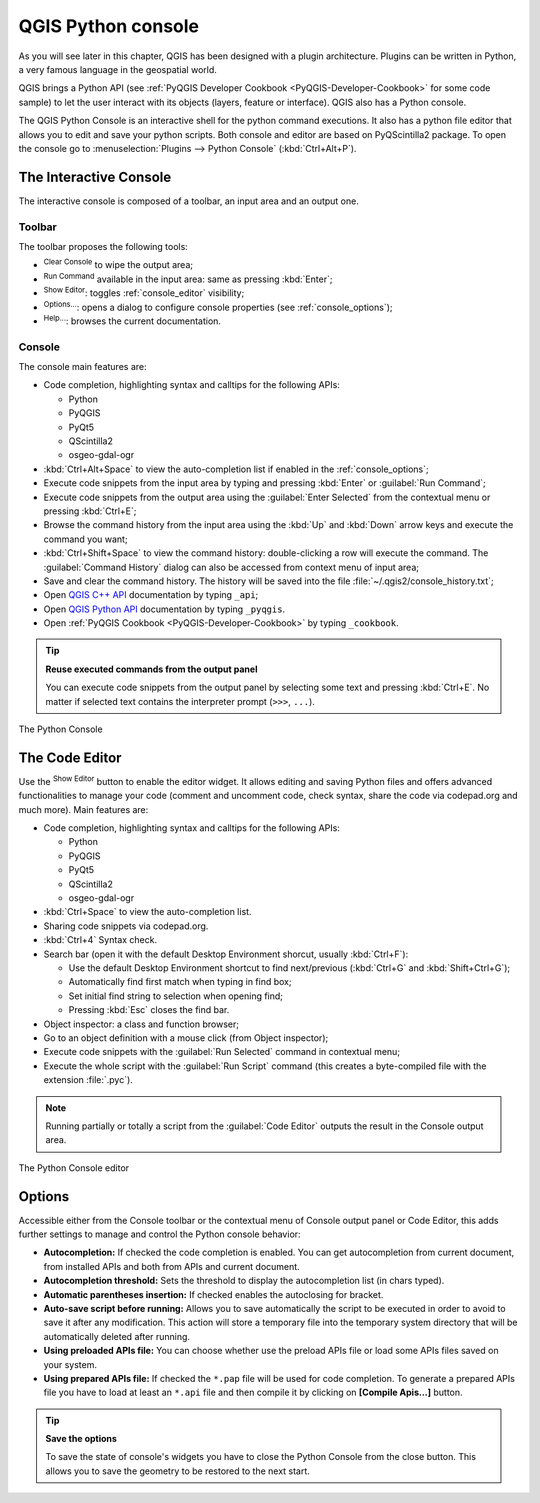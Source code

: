 .. only:: html

   |updatedisclaimer|

.. index::
   single: Python

.. _console:

*******************
QGIS Python console
*******************

.. only:: html

   .. contents::
      :local:

As you will see later in this chapter, QGIS has been designed with a plugin
architecture. Plugins can be written in Python, a very famous language in the
geospatial world.

QGIS brings a Python API (see :ref:`PyQGIS Developer Cookbook <PyQGIS-Developer-Cookbook>`
for some code sample) to let the user interact with its objects (layers,
feature or interface). QGIS also has a Python console.

The QGIS Python Console is an interactive shell for the python command
executions. It also has a python file editor that allows you to edit and save
your python scripts. Both console and editor are based on PyQScintilla2
package. To open the console go to :menuselection:`Plugins --> Python Console`
(:kbd:`Ctrl+Alt+P`).

The Interactive Console
=======================

The interactive console is composed of a toolbar, an input area and an output one.

Toolbar
-------

The toolbar proposes the following tools:

* |iconClearConsole| :sup:`Clear Console` to wipe the output area;
* |iconRunConsole| :sup:`Run Command` available in the input area: same as
  pressing :kbd:`Enter`;
* |iconeShowEditorConsole| :sup:`Show Editor`: toggles :ref:`console_editor`
  visibility;
* |options| :sup:`Options...`: opens a dialog to configure console
  properties (see :ref:`console_options`);
* |helpContents| :sup:`Help...`: browses the current documentation.


Console
-------

The console main features are:

* Code completion, highlighting syntax and calltips for the following APIs:

  * Python
  * PyQGIS
  * PyQt5
  * QScintilla2
  * osgeo-gdal-ogr

* :kbd:`Ctrl+Alt+Space` to view the auto-completion list if enabled in the
  :ref:`console_options`;
* Execute code snippets from the input area by typing and pressing :kbd:`Enter`
  or :guilabel:`Run Command`;
* Execute code snippets from the output area using the :guilabel:`Enter Selected`
  from the contextual menu or pressing :kbd:`Ctrl+E`;
* Browse the command history from the input area using the :kbd:`Up` and
  :kbd:`Down` arrow keys and execute the command you want;
* :kbd:`Ctrl+Shift+Space` to view the command history: double-clicking a row
  will execute the command. The :guilabel:`Command History` dialog can also be
  accessed from context menu of input area;
* Save and clear the command history. The history will be saved into the file
  :file:`~/.qgis2/console_history.txt`;
* Open `QGIS C++ API <https://qgis.org/api>`_ documentation by typing ``_api``;
* Open `QGIS Python API <https://qgis.org/pyqgis>`_ documentation by typing ``_pyqgis``.
* Open :ref:`PyQGIS Cookbook <PyQGIS-Developer-Cookbook>` by typing ``_cookbook``.


.. tip:: **Reuse executed commands from the output panel**

 You can execute code snippets from the output panel by selecting some text and
 pressing :kbd:`Ctrl+E`. No matter if selected text contains the interpreter
 prompt (``>>>``, ``...``).
  
.. _figure_python_console:

.. figure:: img/python_console.png
   :align: center

   The Python Console

.. _console_editor:

The Code Editor
===============

Use the |iconeShowEditorConsole| :sup:`Show Editor` button to enable the editor
widget. It allows editing and saving Python files and offers advanced
functionalities to manage your code (comment and uncomment code, check syntax,
share the code via codepad.org and much more). Main features are:

* Code completion, highlighting syntax and calltips for the following APIs:

  * Python
  * PyQGIS
  * PyQt5
  * QScintilla2
  * osgeo-gdal-ogr

* :kbd:`Ctrl+Space` to view the auto-completion list.
* Sharing code snippets via codepad.org.
* :kbd:`Ctrl+4` Syntax check.
* Search bar (open it with the default Desktop Environment shorcut, usually
  :kbd:`Ctrl+F`):

  * Use the default Desktop Environment shortcut to find next/previous
    (:kbd:`Ctrl+G` and :kbd:`Shift+Ctrl+G`);
  * Automatically find first match when typing in find box;
  * Set initial find string to selection when opening find;
  * Pressing :kbd:`Esc` closes the find bar.

* Object inspector: a class and function browser;
* Go to an object definition with a mouse click (from Object inspector);
* Execute code snippets with the |iconRunConsole| :guilabel:`Run Selected`
  command in contextual menu;
* Execute the whole script with the |startGeoref| :guilabel:`Run Script`
  command (this creates a byte-compiled file with the extension :file:`.pyc`).

.. note::

 Running partially or totally a script from the :guilabel:`Code Editor`
 outputs the result in the Console output area.

.. _figure_python_console_editor:

.. figure:: img/python_console_editor.png
   :align: center

   The Python Console editor

.. _console_options:

Options
=======

Accessible either from the Console toolbar or the contextual menu of Console
output panel or Code Editor, this adds further settings to manage and control
the Python console behavior:

* **Autocompletion:** If checked the code completion is enabled. You can get
  autocompletion from current document, from installed APIs and both from APIs
  and current document.

* **Autocompletion threshold:** Sets the threshold to display the autocompletion list
  (in chars typed).

* **Automatic parentheses insertion:** If checked enables the autoclosing for bracket.

* **Auto-save script before running:** Allows you to save automatically the script to
  be executed in order to avoid to save it after any modification. This action
  will store a temporary file into the temporary system directory that will be
  automatically deleted after running.

* **Using preloaded APIs file:** You can choose whether use the preload APIs file or
  load some APIs files saved on your system.

* **Using prepared APIs file:** If checked the ``*.pap`` file will be used for code
  completion. To generate a prepared APIs file you have to load at least an ``*.api``
  file and then compile it by clicking on **[Compile Apis...]** button.

.. tip:: **Save the options**

   To save the state of console's widgets you have to close the Python
   Console from the close button. This allows you to save the geometry to be
   restored to the next start.


.. Substitutions definitions - AVOID EDITING PAST THIS LINE
   This will be automatically updated by the find_set_subst.py script.
   If you need to create a new substitution manually,
   please add it also to the substitutions.txt file in the
   source folder.

.. |iconClearConsole| image:: /static/common/iconClearConsole.png
   :width: 1.5em
.. |helpContents| image:: /static/common/mActionHelpContents.png
   :width: 1.5em
.. |iconRunConsole| image:: /static/common/iconRunConsole.png
   :width: 1.5em
.. |options| image:: /static/common/mActionOptions.png
   :width: 1em
.. |iconeShowEditorConsole| image:: /static/common/iconShowEditorConsole.png
   :width: 1.5em
.. |startGeoref| image:: /static/common/mActionStartGeoref.png
   :width: 1.5em
.. |updatedisclaimer| replace:: :disclaimer:`Docs in progress for 'QGIS testing'. Visit http://docs.qgis.org/2.18 for QGIS 2.18 docs and translations.`

